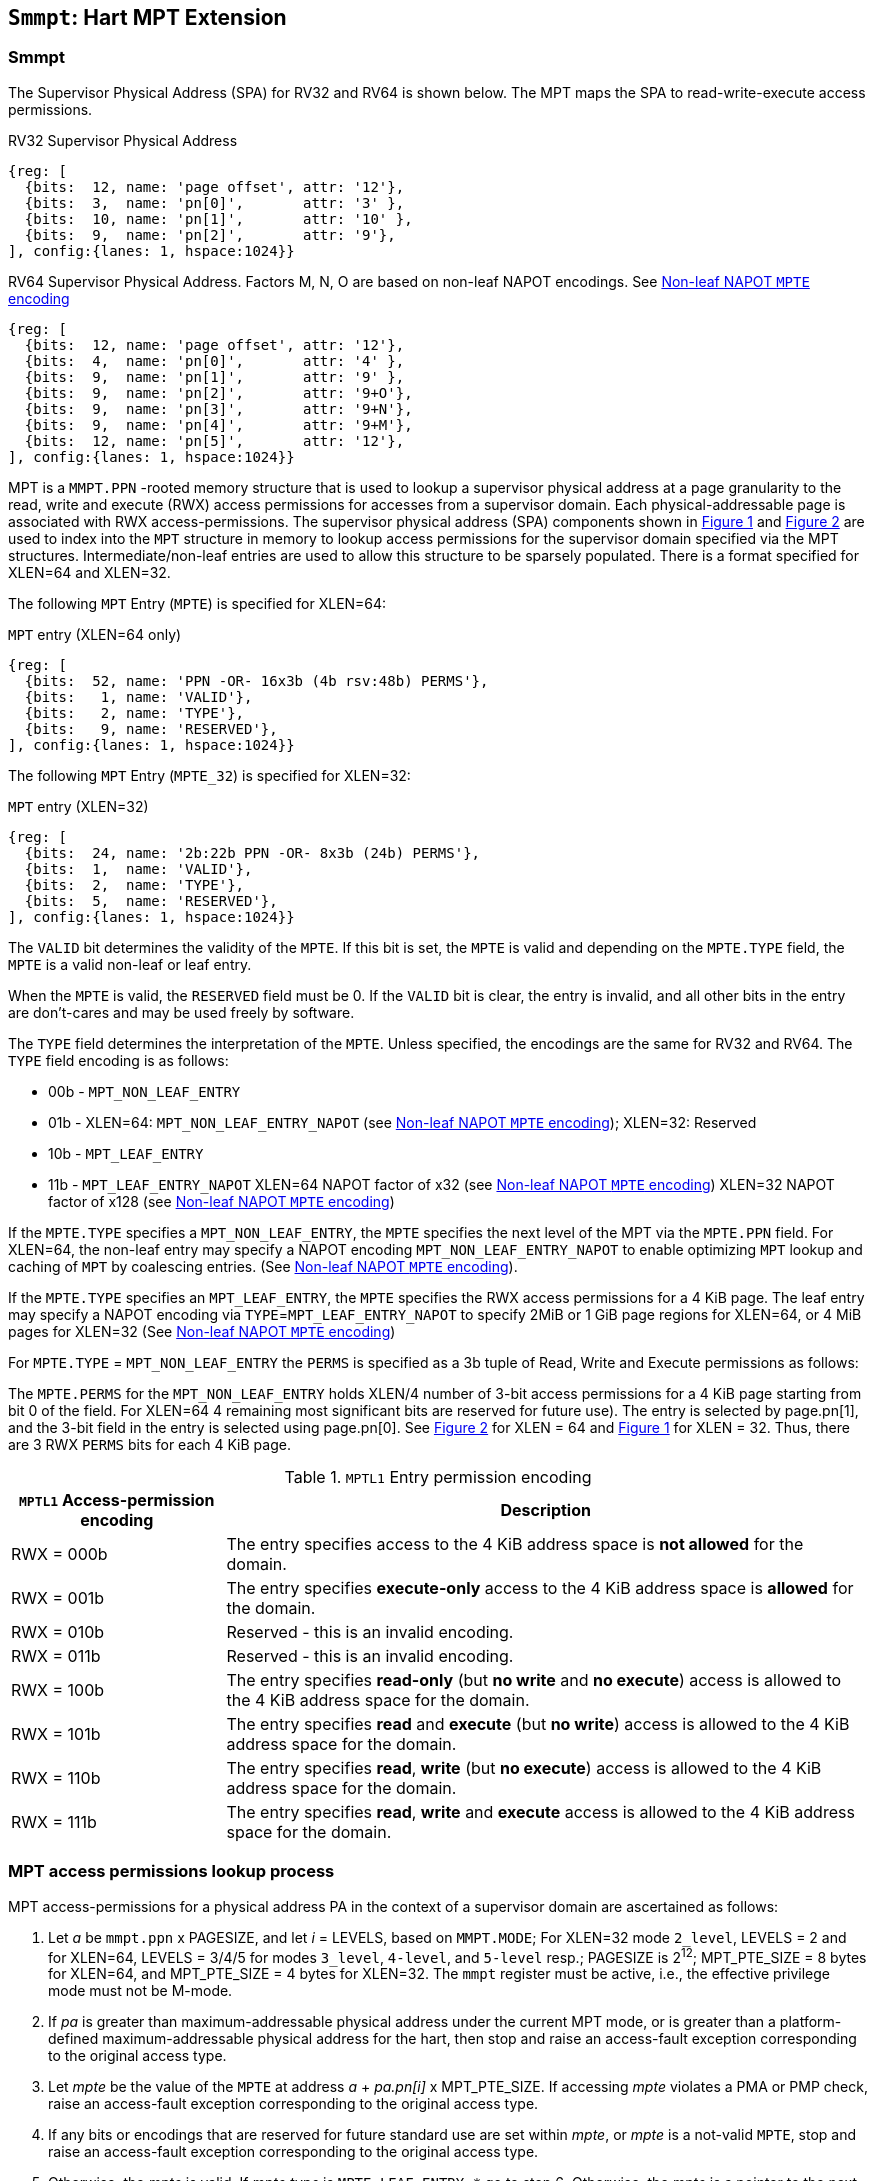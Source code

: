 [[chapter4]]
[[Smmpt]]
== `Smmpt`: Hart MPT Extension

[[Smmpt-rwx]]
=== Smmpt

The Supervisor Physical Address (SPA) for RV32 and RV64 is shown below.
The MPT maps the SPA to read-write-execute access permissions.

[caption="Figure {counter:image}: ", reftext="Figure {image}"]
[title="RV32 Supervisor Physical Address", id=rv32-spa]
[wavedrom, ,svg]
....
{reg: [
  {bits:  12, name: 'page offset', attr: '12'},
  {bits:  3,  name: 'pn[0]',       attr: '3' },
  {bits:  10, name: 'pn[1]',       attr: '10' },
  {bits:  9,  name: 'pn[2]',       attr: '9'},
], config:{lanes: 1, hspace:1024}}
....

[caption="Figure {counter:image}: ", reftext="Figure {image}"]
[title="RV64 Supervisor Physical Address. Factors M, N, O are based on non-leaf NAPOT encodings. See <<Smmpt-napot>>", id=rv64-spa]
[wavedrom, ,svg]
....
{reg: [
  {bits:  12, name: 'page offset', attr: '12'},
  {bits:  4,  name: 'pn[0]',       attr: '4' },
  {bits:  9,  name: 'pn[1]',       attr: '9' },
  {bits:  9,  name: 'pn[2]',       attr: '9+O'},
  {bits:  9,  name: 'pn[3]',       attr: '9+N'},
  {bits:  9,  name: 'pn[4]',       attr: '9+M'},
  {bits:  12, name: 'pn[5]',       attr: '12'},
], config:{lanes: 1, hspace:1024}}
....

MPT is a `MMPT.PPN` -rooted memory structure that is used to lookup a
supervisor physical address at a page granularity to the read, write and
execute (RWX) access permissions for accesses from a supervisor domain. Each
physical-addressable page is associated with RWX access-permissions. The
supervisor physical address (SPA) components shown in <<rv32-spa>> and
<<rv64-spa>> are used to index into the `MPT` structure in memory to lookup
access permissions for the supervisor domain specified via the
MPT structures. Intermediate/non-leaf entries are used to allow this structure
to be sparsely populated. There is a format specified for XLEN=64 and
XLEN=32.

The following `MPT` Entry (`MPTE`) is specified for XLEN=64:

[caption="Figure {counter:image}: ", reftext="Figure {image}"]
[title="`MPT` entry (XLEN=64 only)", id="rv64-mpte"]
[wavedrom, ,svg]
....
{reg: [
  {bits:  52, name: 'PPN -OR- 16x3b (4b rsv:48b) PERMS'},
  {bits:   1, name: 'VALID'},
  {bits:   2, name: 'TYPE'},
  {bits:   9, name: 'RESERVED'},
], config:{lanes: 1, hspace:1024}}
....

The following `MPT` Entry (`MPTE_32`) is specified for XLEN=32:

[caption="Figure {counter:image}: ", reftext="Figure {image}"]
[title="`MPT` entry (XLEN=32)", id="rv32-mpte"]
[wavedrom, ,svg]
....
{reg: [
  {bits:  24, name: '2b:22b PPN -OR- 8x3b (24b) PERMS'},
  {bits:  1,  name: 'VALID'},
  {bits:  2,  name: 'TYPE'},
  {bits:  5,  name: 'RESERVED'},
], config:{lanes: 1, hspace:1024}}
....

The `VALID` bit determines the validity of the `MPTE`. If this bit is
set, the `MPTE` is valid and depending on the `MPTE.TYPE` field, the `MPTE` is
a valid non-leaf or leaf entry.

When the `MPTE` is valid, the `RESERVED` field must be 0.
If the `VALID` bit is clear, the entry is invalid, and all other bits in the
entry are don't-cares and may be used freely by software.

The `TYPE` field determines the interpretation of the `MPTE`. Unless
specified, the encodings are the same for RV32 and RV64. The `TYPE` field
encoding is as follows:

* 00b - `MPT_NON_LEAF_ENTRY`
* 01b -  XLEN=64: `MPT_NON_LEAF_ENTRY_NAPOT` (see <<Smmpt-napot>>);
         XLEN=32: Reserved
* 10b - `MPT_LEAF_ENTRY`
* 11b - `MPT_LEAF_ENTRY_NAPOT` XLEN=64 NAPOT factor of x32 (see <<Smmpt-napot>>)
         XLEN=32 NAPOT factor of x128 (see <<Smmpt-napot>>)

If the `MPTE.TYPE` specifies a `MPT_NON_LEAF_ENTRY`, the `MPTE` specifies the
next level of the MPT via the `MPTE.PPN` field. For XLEN=64, the non-leaf entry
may specify a NAPOT encoding `MPT_NON_LEAF_ENTRY_NAPOT` to enable optimizing
`MPT` lookup and caching of `MPT` by coalescing entries. (See <<Smmpt-napot>>).

If the `MPTE.TYPE` specifies an `MPT_LEAF_ENTRY`, the `MPTE` specifies the
RWX access permissions for a 4 KiB page. The leaf entry may specify a NAPOT
encoding via `TYPE`=`MPT_LEAF_ENTRY_NAPOT` to specify 2MiB or 1 GiB page
regions for XLEN=64, or 4 MiB pages for XLEN=32 (See <<Smmpt-napot>>)

For `MPTE.TYPE` = `MPT_NON_LEAF_ENTRY` the `PERMS` is specified as a 3b tuple
of Read, Write and Execute permissions as follows:

The `MPTE.PERMS` for the `MPT_NON_LEAF_ENTRY` holds XLEN/4 number of 3-bit
access permissions for a 4 KiB page starting from bit 0 of the field. For
XLEN=64 4 remaining most significant bits are reserved for future use). The
entry is selected by page.pn[1], and the 3-bit field in the entry is selected
using page.pn[0]. See <<rv64-spa>> for XLEN = 64 and <<rv32-spa>> for XLEN = 32.
Thus, there are 3 RWX `PERMS` bits for each 4 KiB page.

[[Smmpt-rw-l1-encoding]]
.`MPTL1` Entry permission encoding
[width="100%",cols="25%,75%",options="header",]
|===
|*`MPTL1` Access-permission encoding* |*Description*
|RWX = 000b a|
The entry specifies access to the 4 KiB address space is *not allowed* for the
domain.
|RWX = 001b a|
The entry specifies *execute-only* access to the 4 KiB address space is
*allowed* for the domain.
|RWX = 010b a|
Reserved - this is an invalid encoding.
|RWX = 011b a|
Reserved - this is an invalid encoding.
|RWX = 100b a|
The entry specifies *read-only* (but *no write* and *no execute*) access is
allowed to the 4 KiB address space for the domain.
|RWX = 101b a|
The entry specifies *read* and *execute* (but *no write*) access is allowed
to the 4 KiB address space for the domain.
|RWX = 110b a|
The entry specifies *read*, *write* (but *no execute*) access is allowed to the
4 KiB address space for the domain.
|RWX = 111b a|
The entry specifies *read*, *write* and *execute* access is allowed to the
4 KiB address space for the domain.
|===

=== MPT access permissions lookup process

MPT access-permissions for a physical address PA in the context of a
supervisor domain are ascertained as follows:

1. Let _a_ be `mmpt.ppn` x PAGESIZE, and let _i_ = LEVELS, based on `MMPT.MODE`;
For XLEN=32 mode `2_level`, LEVELS = 2 and for XLEN=64, LEVELS = 3/4/5 for modes
`3_level`, `4-level`, and `5-level` resp.; PAGESIZE is 2^12^; MPT_PTE_SIZE = 8
bytes for XLEN=64, and MPT_PTE_SIZE = 4 bytes for XLEN=32. The `mmpt`
register must be active, i.e., the effective privilege mode must not be M-mode.

2. If _pa_ is greater than maximum-addressable physical address under the
current MPT mode, or is greater than a platform-defined maximum-addressable
physical address for the hart, then stop and raise an access-fault exception
corresponding to the original access type.

3. Let _mpte_ be the value of the `MPTE` at address _a_ + _pa.pn[i]_
 x MPT_PTE_SIZE. If accessing _mpte_ violates a PMA or PMP check, raise
an access-fault exception corresponding to the original access type.

4. If any bits or encodings that are reserved for future standard use are
set within _mpte_, or _mpte_ is a not-valid `MPTE`, stop and raise an
access-fault exception corresponding to the original access type.

5. Otherwise, the _mpte_ is valid. If _mpte.type_ is `MPTE_LEAF_ENTRY_*` go to
step 6; Otherwise, the _mpte_ is a pointer to the next level of the `MPT`.
Let _i_ = _i_-1. Let _a_ = _mpte.ppn_ x PAGESIZE and go to step 3.
Note that when _mpte.type_ = `MPTE_LEAF_ENTRY`, the _mpte.ppn_ contains the
48b value (XLEN=64) or 24b value (XLEN=32) of the _mpte.perms_ field.

6. A leaf _mpte_ has been found. If any bits or encodings within _mpte.type_
and _mpte.perms_ that are reserved for future standard use, per <<rv64-mpte>>
or <<rv32-mpte>>, are set within _mpte_, stop and raise an access-fault
exception corresponding to the access type.

7. The _mpte_ is a valid leaf _mpte_. Fetch the access-permissions for the
physical address per the steps described below:

* if _i_=2 and _mpte.type_ field is a `MPTE_LEAF_ENTRY_NAPOT`, for XLEN=64,
_mpte_ specifies the access-permissions for 1 GiB page regions (via 32 `MPT` L2
entries with  identical _mpte.perms_ values - see <<Smmpt-napot>>);
go to step 8, else

* if _i_=1, and _mpte.type_ field is a `MPTE_LEAF_ENTRY_NAPOT` value:
For XLEN=64, it specifies the access-permissions for 2 MiB
page region (via 32 `MPT` L1 entries with identical _mpte.perms_ valus - See
<<Smmpt-napot>>;
For XLEN=32, _mpte_ specifies access-permissions for 4 MiB via 128 `MPT` L1
entries with identical _mpte.perms_ values - See <<Smmpt-napot>>.
go to step 8, else

* if _i_=1, the _mpte_ contains XLEN/4 3-bit entries that hold access-permission
encodings for 4 KiB pages. The entry is selected by _pa.pn[0]_. The LSB
3*XLEN/4-1:0 bits holds 3-bit encodings within the entry to specify the
access-permission encoding for the _pa_. The MSB bits of the PPN field are
reserved (4b for XLEN=64). The valid permission encodings are specified in
<<Smmpt-rw-l1-encoding>>.

8. Determine if the requested physical memory access is allowed per the
access-permissions. If access is not permitted, stop and raise an access-fault
exception corresponding to the original access type.

9. The access is allowed per the `MPT` lookup.

All implicit accesses to the `MPT` data structures in
this algorithm are performed using width MPT_PTE_SIZE.

[NOTE]
====
Restricting the _pa_ (in step 2) to the maximum-addressable PA width supported
by a platform allows for optimizing memory requirements of the MPT structures
such as the MPT non-leaf entry tables, when the PA width is not 34, 43, 52 or
64 bits.
====

[NOTE]
====
MPT access-permissions can only further restrict access, and never grant
read, write or execute permission denied by 1st-stage or G-stage translations.
====

=== Smmpt Napot

For XLEN=64, the following `MPTE` encodings are defined when `MPTE.TYPE` is
`MPTE_NON_LEAF_NAPOT`

[[Smmpt-napot]]
.Non-leaf NAPOT `MPTE` encoding
[width="100%",cols="10%,30%,30%,30%",options="header",]
|===
|*i*    a| *PPN[i]*         a| *Description*             a|*Non-leaf PTE napot bits*
|3 or 4 a| x xxx1 0000 0000 a| 2 MiB contiguous L2 or L3 a| 9
|3 or 4 a| x xxx0 xxxx xxxx a| Reserved                  a| -
|5      a| x 1000 0000 0000 a| 16 MiB contiguous L4      a| 12
|5      a| x 0xxx xxxx xxxx a| Reserved                  a| -
|===

NAPOT PTEs behave identical to non-NAPOT PTEs within the MPT lookup algorithm in
<<MPT-lookup>> except that if the encoding in `MPTE` is valid according to table
<<Smmpt-napot>>, then the MPT lookup considers the napot bits to lookup the next
level of the MPT lookup thereby allowing larger next level tables.
If the encoding in pte is reserved according to <<Smmpt-napot>>, then an access-
fault exception must be raised.

[NOTE]
====
The motivation for a NAPOT Leaf and Non-leaf PTE is that it can be cached in a
lookup cache as one or more entries representing the contiguous region as if it
were a single (large) page covered by a single MPT mapping. This compaction can
help relieve MPT cache pressure in some scenarios.

Other non-leaf NAPOT sizes may be defined in the future.
====

For XLEN=64, leaf NAPOT encodings allow 32 L2 or L1 entries to be combined to
specify 1 GiB or 2 MiB page regions.

For XLEN=32, leaf NAPOT encodings allow 128 L1 entries to be combined to specify
4 MiB page regions.

[NOTE]
====
These leaf NAPOT sizes are specified to compose with Sv page sizes. Other leaf
NAPOT sizes may be defined in the future.
====


=== Access Enforcement and Fault Reporting

As shown in <<mpt-lookup>>, and described in the MPT lookup process,
MPT lookup composes with, but does not require,
page-based virtual memory (MMU, IOMMU) and physical memory protection mechanisms
(PMP, Smepmp, IOPMP). When paging is enabled, instructions that access virtual
memory may result in multiple physical-memory accesses, including (implicit
S-mode) accesses to the page tables. MPT checks also apply to these implicit
S-mode accesses - those accesses will be treated as reads for translation and as
writes when A/D bits are updated in page table entries when `Svadu` is
implemented.

MPT is checked for all accesses to physical memory, unless the effective privilege
mode is M, including accesses that have undergone virtual to physical memory
translation, but excluding implicit MPT checker accesses to MPT structures. Data accesses
in M-mode when the MPRV bit in mstatus is set and the MPP field in mstatus contains S
or U are subject to MPT checks. MPT checker accesses to MPT structures are to be
treated as implicit M-mode accesses and are subject to PMP/Smepmp and
IOPMP checks. Implicit accesses to the MPT are governed by `mstatus.MBE` control
for RV64 and `mstatush.MBE` control for RV32. The MPT checker indexes the MPT using the
physical address of the access to lookup and enforce the access permissions.
A mismatch of the access type and the access permissions specified in the
MPT entry that applies to the accessed region is reported as a trap to the
RDSM which may report it to a supervisor domain. To enable composing
with Sv modes, the MPT supports configuration at supported architectural
page sizes. MPT violations manifest as instruction, load, or store access-fault
exceptions. The exception conditions for MPT are checked when the access
to memory is performed.

=== Caching of MPT and Supervisor Domain Fence Instruction

<<mfence-spa>> describes the canonical behavior of the `MFENCE.SPA` instruction
to invalidate cached access-permissions for all supervisor domains, a specific
supervisor domain, or a specific physical address for a supervisor domain.

<<minval-spa>> implemented with `Sinval` describes a finer granular invalidation
of access-permission caches.

When `Smmpt` is implemented, an `MPT` structure is used to specify
access-permissions for physical memory for a supervisor domain, the `MPT`
settings for the resulting physical address (after any address translation) may
be checked (and possibly cached) at any point between the address translation
and the explicit memory access. Therefore, when the `MPT` settings
are modified, `M-mode` software must synchronize the cached `MPT` state with the
virtual memory system and any `PMP`, `MPT` or address-translation caches, as
described via <<mfence-spa>> or in a batched manner via <<minval-spa>>.

When used with the `MPT`, the `MFENCE.SPA` is used to synchronize updates to
in-memory MPT structures with current execution. `MFENCE.SPA` in this case,
applies only to the `MPT` data structures controlled by the
CSR `mmpt`. Executing a `MFENCE.SPA` guarantees that any previous stores already
visible to the current hart are ordered before all implicit reads by that hart
done for the `MPT` for non- `M-mode` instructions that follow the `MFENCE.SPA`.

When `MINVAL.SPA` is used, access-permission cache synchronization may be
batch optimized via the use of the sequence `SFENCE.W.INVAL`, `MINVAL.SPA` and
`SFENCE.INVAL.IR`.

[NOTE]
====
MPT lookups that began while `mmpt` was active are not required to complete or
terminate when `mmpt` is no longer active, unless a `MFENCE.SPA` instruction
matches the `SDID` (and optionally, `PADDR`) is executed. The `MFENCE.SPA`
instruction must be used to ensure that updates to the `MPT` data structures are
observed by subsequent implicit reads to those structures by a hart.
====

If `mmpt.MODE` is changed for a given SDID, a `MFENCE.SPA` with rs1=x0 and rs2
set either to x0 or the given SDID, must be executed to order subsequent PA
access checks with the `MODE` change, even if the old or new `MODE` is `Bare`.
